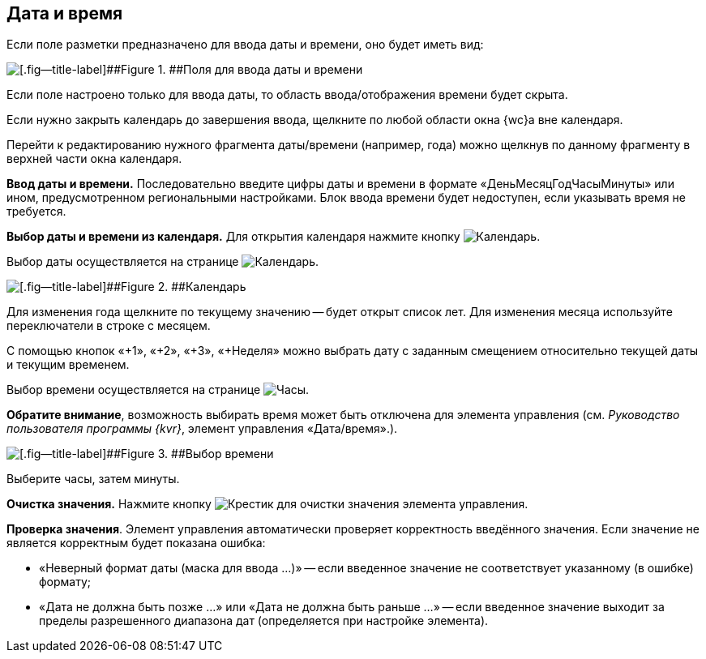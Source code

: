 
== Дата и время

Если поле разметки предназначено для ввода даты и времени, оно будет иметь вид:

image::dateTime.png[[.fig--title-label]##Figure 1. ##Поля для ввода даты и времени]

Если поле настроено только для ввода даты, то область ввода/отображения времени будет скрыта.

Если нужно закрыть календарь до завершения ввода, щелкните по любой области окна {wc}а вне календаря.

Перейти к редактированию нужного фрагмента даты/времени (например, года) можно щелкнув по данному фрагменту в верхней части окна календаря.

*Ввод даты и времени.* Последовательно введите цифры даты и времени в формате «ДеньМесяцГодЧасыМинуты» или ином, предусмотренном региональными настройками. Блок ввода времени будет недоступен, если указывать время не требуется.

*Выбор даты и времени из календаря.* Для открытия календаря нажмите кнопку image:buttons/showCalendar.png[Календарь].

Выбор даты осуществляется на странице image:buttons/openDatePickerInCalendar.png[Календарь].

image::calendar.png[[.fig--title-label]##Figure 2. ##Календарь]

Для изменения года щелкните по текущему значению -- будет открыт список лет. Для изменения месяца используйте переключатели в строке с месяцем.

С помощью кнопок «+1», «+2», «+3», «+Неделя» можно выбрать дату с заданным смещением относительно текущей даты и текущим временем.

Выбор времени осуществляется на странице image:buttons/dateTime_setTime.png[Часы].

[.keyword]*Обратите внимание*, возможность выбирать время может быть отключена для элемента управления (см. _Руководство пользователя программы {kvr}_, элемент управления «Дата/время».).

image::calendarTime.png[[.fig--title-label]##Figure 3. ##Выбор времени]

Выберите часы, затем минуты.

*Очистка значения.* Нажмите кнопку image:buttons/bt_clearvalue.png[Крестик] для очистки значения элемента управления.

*Проверка значения*. Элемент управления автоматически проверяет корректность введённого значения. Если значение не является корректным будет показана ошибка:

* «Неверный формат даты (маска для ввода …)» -- если введенное значение не соответствует указанному (в ошибке) формату;
* «Дата не должна быть позже …» или «Дата не должна быть раньше …» -- если введенное значение выходит за пределы разрешенного диапазона дат (определяется при настройке элемента).
